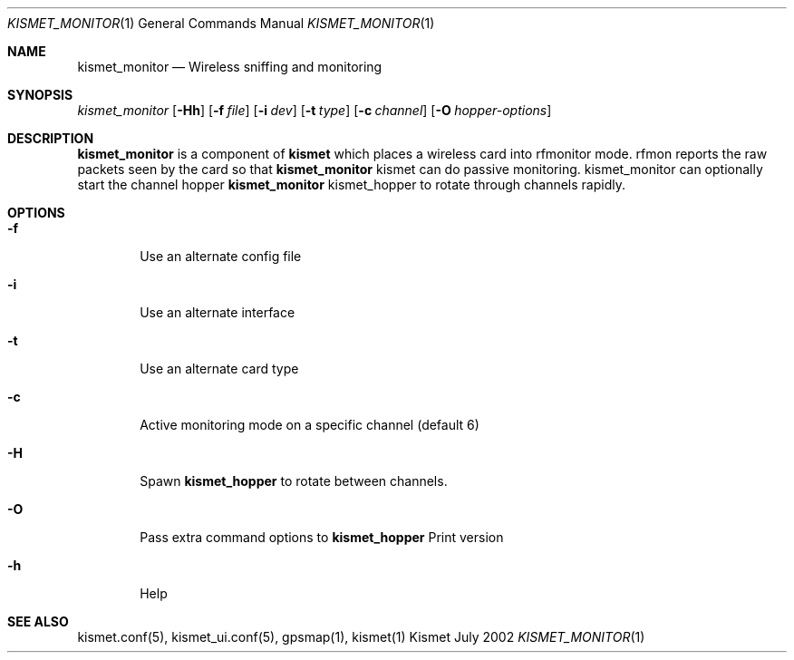 .Dd July 2002
.Dt KISMET_MONITOR 1
.Os "Kismet"
.Sh NAME
.Nm kismet_monitor
.Nd Wireless sniffing and monitoring
.Sh SYNOPSIS
.Ar kismet_monitor
.Op Fl Hh
.Op Fl f Ar file
.Op Fl i Ar dev
.Op Fl t Ar type
.Op Fl c Ar channel
.Op Fl O Ar hopper-options
.Sh DESCRIPTION
.Nm kismet_monitor
is a component of 
.Nm kismet
which places a wireless card into rfmonitor mode.  rfmon reports the raw packets
seen by the card so that 
.Nm
kismet
can do passive monitoring.  kismet_monitor can optionally start the channel
hopper
.Nm
kismet_hopper
to rotate through channels rapidly.
.Sh OPTIONS
.Bl -tag -width flag
.It Fl f
Use an alternate config file
.It Fl i
Use an alternate interface
.It Fl t
Use an alternate card type
.It Fl c
Active monitoring mode on a specific channel (default 6)
.It Fl H
Spawn 
.Nm kismet_hopper
to rotate between channels.
.It Fl O
Pass extra command options to 
.Nm kismet_hopper
Print version
.It Fl h
Help
.El
.Sh SEE ALSO
kismet.conf(5), kismet_ui.conf(5), gpsmap(1), kismet(1)
